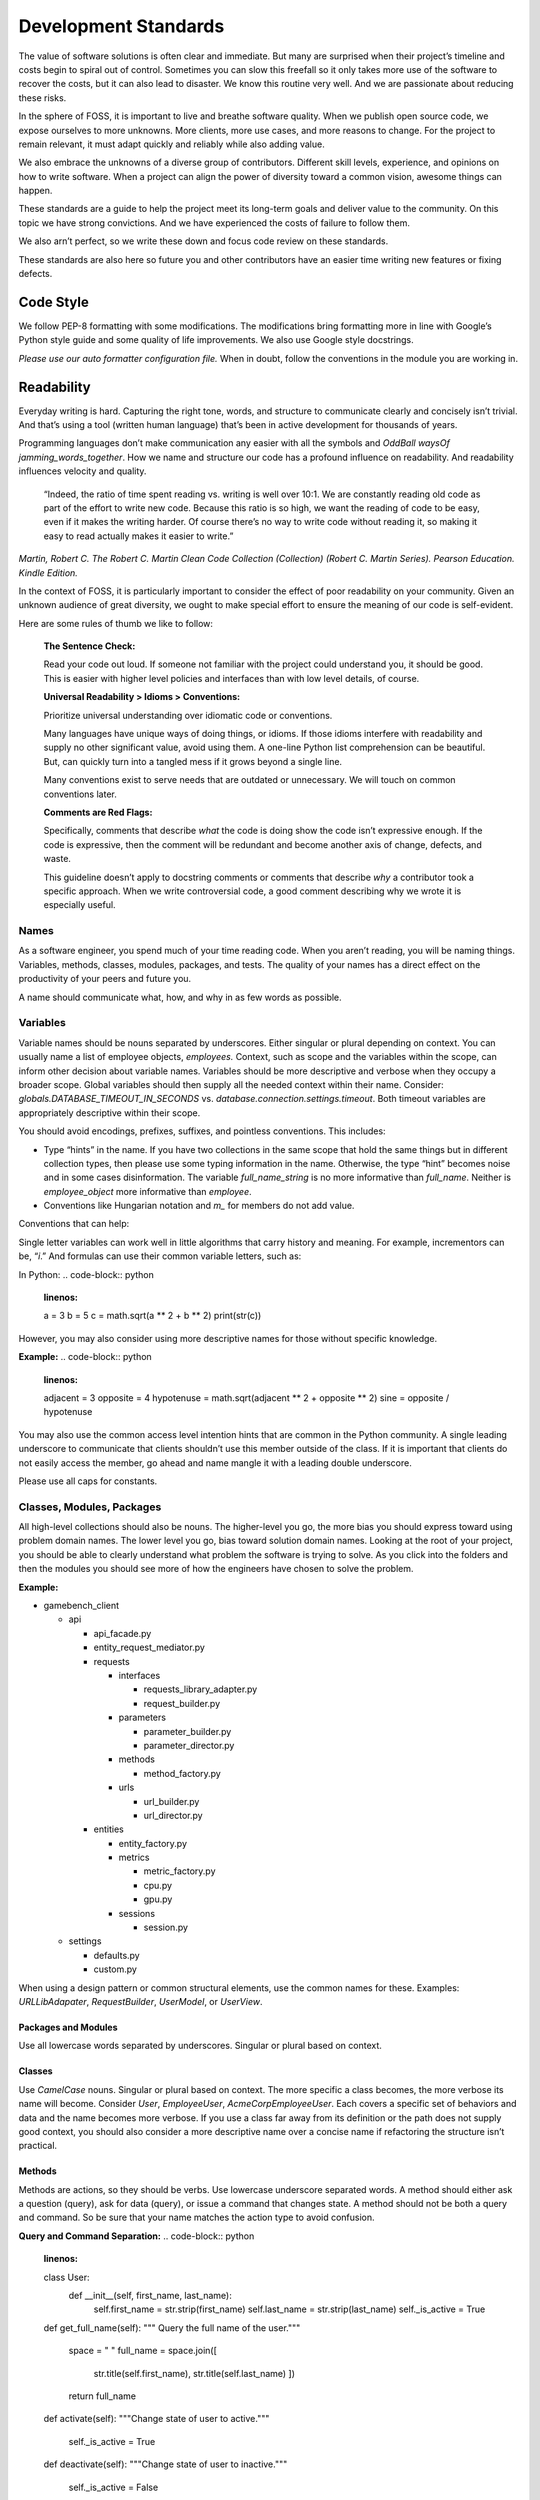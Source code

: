 Development Standards
=====================

The value of software solutions is often clear and immediate. But many
are surprised when their project’s timeline and costs begin to spiral
out of control. Sometimes you can slow this freefall so it only takes
more use of the software to recover the costs, but it can also lead to
disaster. We know this routine very well. And we are passionate about
reducing these risks.

In the sphere of FOSS, it is important to live and breathe software
quality. When we publish open source code, we expose ourselves to more
unknowns. More clients, more use cases, and more reasons to change. For
the project to remain relevant, it must adapt quickly and reliably while
also adding value.

We also embrace the unknowns of a diverse group of contributors.
Different skill levels, experience, and opinions on how to write
software. When a project can align the power of diversity toward a
common vision, awesome things can happen.

These standards are a guide to help the project meet its long-term goals
and deliver value to the community. On this topic we have strong
convictions. And we have experienced the costs of failure to follow
them.

We also arn’t perfect, so we write these down and focus code review on
these standards.

These standards are also here so future you and other contributors have
an easier time writing new features or fixing defects.

Code Style
----------

We follow PEP-8 formatting with some modifications. The modifications
bring formatting more in line with Google’s Python style guide and some
quality of life improvements. We also use Google style docstrings.

*Please use our auto formatter configuration file.* When in doubt,
follow the conventions in the module you are working in.

Readability
-----------

Everyday writing is hard. Capturing the right tone, words, and structure
to communicate clearly and concisely isn’t trivial. And that’s using a
tool (written human language) that’s been in active development for
thousands of years.

Programming languages don’t make communication any easier with all the
symbols and *OddBall* *waysOf* *jamming_words_together*. How we name and
structure our code has a profound influence on readability. And
readability influences velocity and quality.

   “Indeed, the ratio of time spent reading vs. writing is well over
   10:1. We are constantly reading old code as part of the effort to
   write new code. Because this ratio is so high, we want the reading of
   code to be easy, even if it makes the writing harder. Of course
   there’s no way to write code without reading it, so making it easy to
   read actually makes it easier to write.”

*Martin, Robert C. The Robert C. Martin Clean Code Collection
(Collection) (Robert C. Martin Series). Pearson Education. Kindle
Edition.*

In the context of FOSS, it is particularly important to consider the
effect of poor readability on your community. Given an unknown audience
of great diversity, we ought to make special effort to ensure the
meaning of our code is self-evident.

Here are some rules of thumb we like to follow:

   **The Sentence Check:**

   Read your code out loud. If someone not familiar with the project
   could understand you, it should be good. This is easier with higher
   level policies and interfaces than with low level details, of course.

   **Universal Readability > Idioms > Conventions:**

   Prioritize universal understanding over idiomatic code or
   conventions.

   Many languages have unique ways of doing things, or idioms. If those
   idioms interfere with readability and supply no other significant
   value, avoid using them. A one-line Python list comprehension can be
   beautiful. But, can quickly turn into a tangled mess if it grows
   beyond a single line.

   Many conventions exist to serve needs that are outdated or
   unnecessary. We will touch on common conventions later.

   **Comments are Red Flags:**

   Specifically, comments that describe *what* the code is doing show
   the code isn’t expressive enough. If the code is expressive, then the
   comment will be redundant and become another axis of change, defects,
   and waste.

   This guideline doesn’t apply to docstring comments or comments that
   describe *why* a contributor took a specific approach. When we write
   controversial code, a good comment describing why we wrote it is
   especially useful.

Names
~~~~~

As a software engineer, you spend much of your time reading code. When
you aren’t reading, you will be naming things. Variables, methods,
classes, modules, packages, and tests. The quality of your names has a
direct effect on the productivity of your peers and future you.

A name should communicate what, how, and why in as few words as
possible.

Variables
~~~~~~~~~

Variable names should be nouns separated by underscores. Either singular
or plural depending on context. You can usually name a list of employee
objects, *employees.* Context, such as scope and the variables within
the scope, can inform other decision about variable names. Variables
should be more descriptive and verbose when they occupy a broader scope.
Global variables should then supply all the needed context within their
name. Consider: *globals.DATABASE_TIMEOUT_IN_SECONDS* vs.
*database.connection.settings.timeout*. Both timeout variables are
appropriately descriptive within their scope.

You should avoid encodings, prefixes, suffixes, and pointless
conventions. This includes:

-  Type “hints” in the name. If you have two collections in the same
   scope that hold the same things but in different collection types,
   then please use some typing information in the name. Otherwise, the
   type “hint” becomes noise and in some cases disinformation. The
   variable *full_name_string* is no more informative than *full_name*.
   Neither is *employee_object* more informative than *employee*.

-  Conventions like Hungarian notation and *m\_* for members do not add
   value.

Conventions that can help:

Single letter variables can work well in little algorithms that carry
history and meaning. For example, incrementors can be, “\ *i*.” And
formulas can use their common variable letters, such as:

In Python:
.. code-block:: python
    :linenos:

    a = 3
    b = 5
    c = math.sqrt(a \*\* 2 + b \*\* 2)
    print(str(c))

However, you may also consider using more descriptive names for those
without specific knowledge.

**Example:**
.. code-block:: python
    :linenos:

    adjacent = 3
    opposite = 4
    hypotenuse = math.sqrt(adjacent \*\* 2 + opposite \*\* 2)
    sine = opposite / hypotenuse

You may also use the common access level intention hints that are common
in the Python community. A single leading underscore to communicate that
clients shouldn’t use this member outside of the class. If it is
important that clients do not easily access the member, go ahead and
name mangle it with a leading double underscore.

Please use all caps for constants.

Classes, Modules, Packages
~~~~~~~~~~~~~~~~~~~~~~~~~~

All high-level collections should also be nouns. The higher-level you
go, the more bias you should express toward using problem domain names.
The lower level you go, bias toward solution domain names. Looking at
the root of your project, you should be able to clearly understand what
problem the software is trying to solve. As you click into the folders
and then the modules you should see more of how the engineers have
chosen to solve the problem.

**Example:**

-  gamebench_client

   -  api

      -  api_facade.py

      -  entity_request_mediator.py

      -  requests

         -  interfaces

            -  requests_library_adapter.py

            -  request_builder.py

         -  parameters

            -  parameter_builder.py

            -  parameter_director.py

         -  methods

            -  method_factory.py

         -  urls

            -  url_builder.py

            -  url_director.py

      -  entities

         -  entity_factory.py

         -  metrics

            -  metric_factory.py

            -  cpu.py

            -  gpu.py

         -  sessions

            -  session.py

   -  settings

      -  defaults.py

      -  custom.py

When using a design pattern or common structural elements, use the
common names for these. Examples: *URLLibAdapater*, *RequestBuilder*,
*UserModel*, or *UserView*.

Packages and Modules
^^^^^^^^^^^^^^^^^^^^

Use all lowercase words separated by underscores. Singular or plural
based on context.

Classes
^^^^^^^

Use *CamelCase* nouns. Singular or plural based on context. The more
specific a class becomes, the more verbose its name will become.
Consider *User*, *EmployeeUser*, *AcmeCorpEmployeeUser*. Each covers a
specific set of behaviors and data and the name becomes more verbose. If
you use a class far away from its definition or the path does not supply
good context, you should also consider a more descriptive name over a
concise name if refactoring the structure isn’t practical.

Methods
^^^^^^^

Methods are actions, so they should be verbs. Use lowercase underscore
separated words. A method should either ask a question (query), ask for
data (query), or issue a command that changes state. A method should not
be both a query and command. So be sure that your name matches the
action type to avoid confusion.

**Query and Command Separation:**
.. code-block:: python
    :linenos:

    class User:
        def __init__(self, first_name, last_name):
            self.first_name = str.strip(first_name)
            self.last_name = str.strip(last_name)
            self._is_active = True

    def get_full_name(self):
    """ Query the full name of the user."""
        space = " "
        full_name = space.join([
            str.title(self.first_name),
            str.title(self.last_name)
            ])

        return full_name

    def activate(self):
    """Change state of user to active."""
        self._is_active = True

    def deactivate(self):
    """Change state of user to inactive."""
        self._is_active = False

    def is_active(self):
    """Query user's active status."""
        return self._is_active

Avoid This:
.. code-block:: python
    :linenos:

    def activate (self):
    """Change state of user to active and return user._is_active."""
        self._is_active = True

        return self._is_active

In command methods, use exceptions to communicate failure rather than
different returns.

Be consistent when using words that have little distinction. For
example, what is the difference between get and fetch? We default to
using “get” for query methods until we find another name with a
meaningful and unambiguous distinction that fits the context. One might
argue that get_full_name() isn’t a pure getter. We tend to agree.
Someone might name it, concatenate_first_and_last_names(). The problem
is that “concatenate” sounds like a command that changes state and does
not return anything.

There is processing but no state change and we want the full name
returned. We are preferring *clarity of intent* over perfect accuracy or
conformity to convention. Depending on the scope of this methods use,
you might even name it my_user.get_first_and_last_as_full_name().

The Python standard library doesn’t always do this. For example,
*str.join()* returns the joined elements of the iterable given in the
arguments into a string using the string object calling it as the
separator. It is a confusing method if you aren’t familiar with it. It
sounds like a command but returns data and the caller occupies an odd
role. For greater clarity, a *to_string()* method on the iterable class
and/or *from_iterable()* on the string class. Ideally, both would be
available.

To get a sense of clarity, try reading the following code out loud:
.. code-block:: python
    :linenos:

full_name = space.join([
    str.title(self.first_name),
    str.title(self.last_name)
    ])

*“Full name equals space join stir title first name and stir title last
name.”* The choice to use “str” is historical and a barrier to entry for
those new to our field. As is “char,” “int,” and all other abbreviated
words. Consider these alternatives:
.. code-block:: python
    :linenos:

    def get_full_name(self):
        full_name = self.first_name.get_title_cased() +
            " " +
            self.last_name.get_title_cased()

        return full_name

    def get_full_name(self):
        full_name_items = [
            self.first_name.as_title_cased(),
            self.last_name.as_title_cased()
            ]
        full_name = String.create_from_list(name_elements, separated_by=" ")

        return full_name

The first reads: *“Full name equals first name get title cased plus
space plus last name get title cased.”*

The second reads: *“Full name items equals first name as title cased and
last name as title cased. Full name equals a string created from list of
full name items separated by a space.”*

Both examples are much closer to spoken English. And you can see there
is quite a bit of latitude to carefully consider names. With just a few
*minor* interpretations, these really could read as a normal
sentence\ *. “The full name is a string created from a list of name
elements separated by a space.”* As you write your code, try to find
ways to reduce the amount of interpretation needed and your intent will
become clearer.

**Examples:**

*my_string = some_list_object.to_string([separator])* which would return
a new string object.

*my_string = String.from_iterable(iterable[, separator])* This would be
an override of *String.__init__()*.

This isn’t a judgement of Python. We love Python and enjoy it the most
of all interpreted languages. We also recognize that this would be a
substantial change. We also recognize the historical context that this
appears to come from.

The method, *str.join()* is a good example of how names and structure
can influence the learning curve through readability. When learning
curves are low, everyone can be more effective more quickly.

You will also notice in the query and command separation examples there
are two setters for the active property. We aren’t against setters as a
convention, but if there is an opportunity to make code more semantic,
we like it. In this case, calling a method with no arguments and a name
expressing clear intent is a straightforward way to reduce silly bugs
and increase readability.
.. code-block:: python
    :linenos:

    new_hire = Employee.from_full_name(full_name)
    new_hire.set_active(True)
    new_hire.save()

# vs:
.. code-block:: python
    :linenos:

    new_hire = Employee.from_full_name(full_name)
    new_hire.activate()
    new_hire.save()
# even better, but this comes later.
.. code-block:: python
    :linenos:

    human_resources_facade.onboard_new_hire(full_name)

Automated Tests
---------------

We passionately believe quality automated tests are critical to the
success of any software project.

   “The third of W. Edwards Deming’s fourteen points for management
   states, ‘Cease dependence on inspection to achieve quality. Eliminate
   the need for inspection on a mass basis by building quality into the
   product in the first place’ (Deming 2000). In continuous delivery, we
   invest in building a culture supported by tools and people where we
   can detect any issues quickly, so that they can be fixed straight
   away when they are cheap to detect and resolve.”

*Forsgren PhD, Nicole. Accelerate: The Science of Lean Software and
DevOps: Building and Scaling High Performing Technology Organizations.
IT Revolution Press. Kindle Edition.*

We also believe that how we distribute our effort across the test levels
can have profound effects on the usefulness and value of the tests. We
solve for how to spend effort by understanding when testing creates
value. Finally, we need to understand what parts of the process of
development, testing, and fixing defects are the most expensive.

Google has published a nice little article on this topic:
https://testing.googleblog.com/2015/04/just-say-no-to-more-end-to-end-tests.html

Ideal Distribution of Tests
~~~~~~~~~~~~~~~~~~~~~~~~~~~

The lower level the test, the faster it runs, the more quickly you get
feedback, and the defect is more isolated. This means faster fixes. Aim
to have 70% of your tests be unit level tests. A unit is simply the
smallest container of organization. In our case, that is a method or
function.

Pull requests must have all *applicable* test levels covered before
maintainers merge it to master.

Coverage
~~~~~~~~

The ideal coverage is 100%. With a language like Python, 100% can be
possible. CI checks enforce 95% coverage from the entire suite. You do
not need to add unit tests for these things:

-  Objects that you cannot call directly.

-  Trivial methods. Methods that have no branching logic and only use
   the simplest of statements. Example:

..
.. code-block:: python
    :linenos:

    def get_name(self):
        return self.name

-  3\ :sup:`rd`-party libraries, unless you suspect they are defective.

.. _section-1:

Recommended Approach
~~~~~~~~~~~~~~~~~~~~

There are competing approaches to writing tests. Given the goal of fast
feedback and the Lean principle of building quality into production
processes, test-driven development is the clear winner. We have noted
some confusion about what is and isn’t test-driven development (TDD).

Here is the short story:

-  There is no single magic potion to make clean higher quality code.
   You must exercise multiple disciplines to reach the goal. TDD is just
   one of them.

-  TDD as we recommend practicing it, is super Lean. *TDD has several
   cycles* that cover the entire scope of the application from
   line-to-line all the way up to architectural considerations.

-  TDD doesn’t mean you can skip planning and design altogether. Have a
   big picture in mind. But don’t force your design to work. Through the
   full TDD cycle, you will gain information that will better inform
   your structure.

Test-Driven Development (TDD):
~~~~~~~~~~~~~~~~~~~~~~~~~~~~~~

When we talk about TDD, we are talking about a multi-cycle process. The
cycles of TDD have distinct goals. An engineer must use all the cycles
well to realize the full benefits of TDD.

Second-by-Second:
^^^^^^^^^^^^^^^^^

The focus here is brutally simply: *Make it work!* And at *any* cost.
You will move through this cycle several times before a unit test is
complete.

1. Write a failing test before any production code.

2. No more test code than you need to create a failure.

3. No more production code than you need to pass the failing test.

The tests you write at the beginning of the second-by-second cycle will
be ugly. And the production code you write will be too. Just make them
pass. Don’t resist this.

If you get stuck at any point in this cycle, either because you cannot
make the test pass or because you feel like you must write a bunch of
untested production code, your test is wrong. The test definition might
be incorrect, or the test covers too much of the problem. *Think smaller
and focus on what you know first.*

Minute-by-Minute:
^^^^^^^^^^^^^^^^^

This is the first step where you will begin to focus on making it
“right.” You will move through the complete cycle about once per unit
test.

The refactor step is a common point of failure. Sometimes we speed right
past it and then only later realize our code is gross. Always keep your
eye out to remove duplication and improve readability once your code
works, but not before. *Focus* on one problem at a time. Moving on to
make a new unit test pass without refactoring only makes the work to
clean it up bigger and riskier. And that’s not Lean.

Refactoring must be a continuous activity part of the minute-by-minute
process of creating software if we are to make *software that works and
can change easily*. There is not going to be time later. There is no
tomorrow. There is only now…

10 Minute Cycle – Generalize:
^^^^^^^^^^^^^^^^^^^^^^^^^^^^^

Here we apply even more effort toward making it right. Within this
cycle, you will be applying the `Transformation Priority
Premise <https://en.wikipedia.org/wiki/Transformation_Priority_Premise>`__.
Look for overly specific production code and then generalize it. Your
tests and test suite should become more specific and detailed, but your
production code should also become more general.

Here, you might again find yourself stuck. If that happens, you need to
start removing tests until you can take a different approach with
different tests.

Hour-by-Hour – Architecture and Design:
^^^^^^^^^^^^^^^^^^^^^^^^^^^^^^^^^^^^^^^

Finally, we make things right within the context of bigger design
buckets. A focus on the small or local problem can blind you to the fact
you are crossing architectural boundaries or violating SOLID principles.
You should take time every hour or so to analyze your design, but don’t
make changes unless all your tests are passing.

We will talk about architecture and object-oriented design in a later
section.

Scope of a Unit Test
~~~~~~~~~~~~~~~~~~~~

In traditional QA language, a unit is the smallest measure. Typically,
this would be a method. Following TDD, you will make your production
code increasingly general as your test become more specific. This means
you start out with a unit test covering one method but then you break
that method into smaller units as you extract out logic. That original
unit test is still covering the refactored code. This is a decision
point.

One path would suggest that you mock out the behavior of the new methods
for isolation. Another would be to ensure that your current unit test is
supplying all the behavioral coverage needed and stop there. The correct
response is a judgement call. And there are trade offs. The more you
mock, the more you couple your tests to implementation. The less you
mock the less isolation you achieve.

There are real dangers to both. Coupling tests to implementation can
lead to overly fragile tests. But insufficient isolation can reduce the
benefit of unit level testing. The ideal test pyramid is a guide to help
you, so are your fellow engineers. So, talk it through, weigh the risks
and benefits, and decide.

Documentation
-------------

If we write our code well, how we intend others to use it should be as
self-evident as how it works. That’s a nice goal, but let’s not lean
into that too much. Many of the words we use in programming are
overloaded or not universally understood. Our documentation aims to
reduce those risks while reducing the risk of spending too much time on
documentation that might change too often to be useful. Here is our
approach:

-  We write docstrings as part of the development process for everything
   but the most trivial code. We include everything a client would need
   to know to use the code and what to expect from it.

-  We write or update user documentation as needed. We include only what
   a user needs to understand what we believe is the ideal way for them
   to use the software. For example, a user should only ever need to
   interact with the entity factory method and the objects it returns to
   them. So, we document this method and the objects it returns with
   realistic use cases and examples.

-  We also document where we have designed the software to be
   extendable. For example, if you can only use a specific HTTP library
   for security reasons, we will supply examples of how you can replace
   the Requests library.

-  We document the parts of the software that you can change through
   configuration settings.

As you work on features and bug fixes, you will be creating and updating
docstrings. You should also cross-reference the documentation to be sure
that your changes don’t create buggy documents.

All documentation must be in a format understood by Sphinx. Please use
reStructuredText as the markup language. See the “Resources” section for
links.

Object Oriented Design and Software Architecture
------------------------------------------------

Our goal with design and architectural decisions is to reduce coupling
and improve understanding of the system. To create working software is
not enough. We must also create software that is easy to change and
adapt to different environments.

Object Design
~~~~~~~~~~~~~

How we design our objects influences how easily others understand our
software and how easy it is to change. As an engineer gains more skill,
they will learn diverse ways to exploit object-oriented techniques to
achieve these goals.

The Starting Point: Cohesion
^^^^^^^^^^^^^^^^^^^^^^^^^^^^

To begin, our classes tend to reflect reality in some logical way. A car
class has properties like make, model, year, and color. And methods like
accelerate and brake. As a start, this is okay but quickly starts to
fall apart as we try to model this class closer to real cars. For
example, not all cars have four wheels, 5-speed manual transmissions, or
run on gasoline. Most cars steer with just the front two wheels, but
some have 4-wheel active or passive steering.

As we add more configurations, these configurations then introduce
changes to what behaviors are possible and how you implement those
behaviors. If we stay in this mode of thinking, we will up end with a
giant class full of if statements, huge methods, and bugs.

If you are new to OOP, we suggest thinking about class design in terms
of cohesiveness rather than a logical reflection of the real world. This
should lead to more but smaller highly focused classes and fewer
parameters in constructors and other methods.

Look for these warning signs:

-  Methods with more than 3 or 4 parameters. These might reveal to you a
   class in hiding.

-  Methods that don’t act on any properties or supply a high-level
   interface to other methods in the class. These might reveal to you
   feature envy. The method might better belong in another existing
   class or a new class.

-  A group of methods act on a group of properties and another group of
   methods on another group of properties. These might reveal to you a
   class in hiding.

The Next Step – SOLID
^^^^^^^^^^^^^^^^^^^^^

It is helpful to have a framework of principles to guide us toward
highly cohesive classes and make design decisions that help us reduce
rigidity and fragility in our software. We like Dr. Martin’s collection
of object-oriented design principles for their relative simplicity and
the easy to remember acronym.

Single Responsibility Principle (SRP)
'''''''''''''''''''''''''''''''''''''

A class should have one and only one reason to change. An easy
illustration is a report. The format of the report and the calculations
that create the data within it are distinct reasons to change. These
responsibilities should live in different classes.

Open-Closed Principle (OCP)
'''''''''''''''''''''''''''

You should be able to extend a class’ behavior without changing the
class. For example, you should be able to add support for Python’s
urllib without changing any code related our implementation of the
Requests library. GamebenchClient.api.requests is open for extension.
You would implement a new concrete adapter inheriting from the adapter’s
ABC and enter a custom setting for request library path.

The result of designs that conform to this principle is the ability to
add new features without changing already working code.

Liskov Substitution Principle (LSP)
'''''''''''''''''''''''''''''''''''

Methods that use or refer to a base class must be able to use objects of
derived classes without knowing anything has changed. This one can be
obvious when you have a bunch of if, elif, else statements figuring out
how to work with derivatives. However, you can violate this one more
subtly too. If you find yourself changing the base class definition to
accommodate a new derivative, it is a sign you might be violating this
principle.

Interface Segregation Principle (ISP)
'''''''''''''''''''''''''''''''''''''

You should not force a client to depend on methods it does not use. What
this means is that you should be defining small interfaces specific to a
client. If you find that your interface has methods used by one client
and a group of methods used by another, split them out into different
interfaces. For example, we don’t want our interfaces that handle
creating URLs and other request parameters to know anything about the
Requests library’s interface. We certainly don’t want an import
dependency. So, we have used the adapter pattern to conform the two
interfaces. If we need to conform another HTTP library to our module, we
simply derive another adapter.

This principle further guides us toward pluggability and software that
is simple to change.

Dependency Inversion Principle (DIP)
''''''''''''''''''''''''''''''''''''

Always depend on abstractions, not concrete classes. If you consistently
apply OCP and LSP, you will arrive at this dependency inversion
principle. You will know you are violating this principle when you
change one thing and must change many others, you make one change that
breaks other areas that might even be unrelated, and you cannot reuse
your module in another piece of software.

One of the places we see this principle most violated is in web
applications that use an ORM. If your core business logic has direct
dependencies on your framework, you couple the code that has the most
value to a trivial detail. The cost to change is incredibly high. The
solution is to provide an interface that allows you to swap ORMs with
relative ease and keep the ORM imports out of your critical business
logic.

We measure abstractness as the distance from I/O. There are other ways
to think about it, but this is the most straightforward way we have
found. The closer a module or class is to inputs or outputs, the more
concrete it is. A file reader/writer, HTTP request/response, and device
drivers are good examples of the most concrete details.

This principle applies between classes, modules, and the entire
architecture of the software.

Step Three: Common Problems w/ Common Solutions
^^^^^^^^^^^^^^^^^^^^^^^^^^^^^^^^^^^^^^^^^^^^^^^

After some time designing objects, you will find common problems that
you will need to solve. A frequent problem ought to have a common
solution. This is where design patterns come in to save the day. Diving
into design patterns is outside the scope of this document, but you will
see solution domain names related to design patterns all throughout this
project. You will also likely run into a reviewer asking you to use a
certain pattern when creating a new feature.

We encourage you to study all the design patterns, when to use which,
and practice design pattern katas. One problem you will run into is with
examples. For some reason, many examples are much too general and
unrealistic. This is a shame. You end up having to synthesize
information you read with the example given and the realities you know.
If you are not very experienced, these examples might even feel
pointless. Don’t fear. Practice helps and we are here to help too.

One thing you will notice in common with many of the design patterns is
the use of “has-a” rather than “is-a” object relationships. A request
object *has a* mediator object. A metrics object *has a* mediator
object. This is a powerful concept worth exploration and practice. Go
for it.

See the “Resources” section for more information on design patterns.

Is this Pythonic?
^^^^^^^^^^^^^^^^^

Python is an interpreted language, so some of the advantages of these
principles aren’t relevant. Specifically, source code dependencies do
not mean we have to suffer recompiling or building many modules when we
could have used dependency inversion to only rebuild one. However, that
isn’t the only benefit of these principles. It is just a massive one
when you are working in huge complex software projects that need many
teams working on distinct parts of the system.

We still get the benefits of a more intuitive structure, loose coupling,
and more freedom to solve problems that only appear after our software
is in use by customers. Let’s say we release a web application and find
that we really need to switch to a horizontal scaling database like
OrientDB. Oh no! We developed our software using Django and adding
OrientDB support would take a long time. We are victims of our own
success. To make it worse, we followed “web MVC” advice and put all
kinds of business logic in the model! Woe to the fat model! Woe to tight
coupling!

All we needed to do to protect ourselves was to separate and isolate our
core business logic from all other concerns and dependencies. Then
create an interface for PyOrient OGM. That’s a much smaller lift that
figuring out how to extend the Django ORM to work with OrientDB. We’ve
investigated it. Which should tell you that some of us have made
mistakes like this and learned from it.

Python also gives you incredible power to solve problems using
polymorphism. We have multiple inheritance. We have functions that are
objects. We can override fundamental behaviors of Python. That’s cool.
Some might say Python trusts us too much, but that means we need to take
care to be responsible professionals.

*Within the best of our knowledge and skills, we commit to do no harm to
function or structure. And the maintainers can help you make the same
commitment.*

Design Red Flags
^^^^^^^^^^^^^^^^

*Fragility:* Your change is causing tests to fail in modules you didn’t
change. Or Refactoring causes many tests to fail.

*Rigidity:* To add a new little feature, you must change code in many
places.

*Train Wrecks:* Object.object.object.method().method().choo_choo

*Tight Coupling:* Logic for real world processes occupying the same
space as or depending directly on frameworks, databases, drivers, and
other I/O modules.

Resources
---------

Awesome Authors:
~~~~~~~~~~~~~~~~

`Robert C. Martin (Uncle
Bob) <https://www.amazon.com/Robert-C.-Martin/e/B000APG87E?ref=sr_ntt_srch_lnk_2&qid=1551285619&sr=8-2>`__:
One of the original signers of the Agile Manifesto. *The* Clean Coder.

`Martin
Fowler <https://www.amazon.com/Martin-Fowler/e/B000AQ6PGM?ref=dbs_a_def_rwt_sims_vu00_r0_c0>`__:
One of the original signers of the Agile Manifesto. Author of a
fantastic book on refactoring.

`Kent
Beck <https://www.amazon.com/Kent-Beck/e/B000APC0EY?ref=dbs_a_def_rwt_sims_vu00_r0_c1>`__:
One of the original signers of the Agile Manifesto, creator of Extreme
Programming, pioneer of design patterns, and test-driven development.

Testing
~~~~~~~

`Google: Just Say No to More End-to-End
Tests <https://testing.googleblog.com/2015/04/just-say-no-to-more-end-to-end-tests.html>`__

`Kinds of Tests: Uncle Bob – First Class
Tests <https://blog.cleancoder.com/uncle-bob/2017/05/05/TestDefinitions.html>`__

Test-Driven Development:
~~~~~~~~~~~~~~~~~~~~~~~~

`Uncle Bob: The Three Laws of TDD <https://youtu.be/AoIfc5NwRks>`__
(video)

`Uncle Bob: The Pragmatics of
TDD <https://blog.cleancoder.com/uncle-bob/2013/03/06/ThePragmaticsOfTDD.html>`__

`Uncle Bob: Giving Up on
TDD <https://blog.cleancoder.com/uncle-bob/2016/03/19/GivingUpOnTDD.html>`__

`Martin Fowler: Mocks Aren’t
Stubs <https://martinfowler.com/articles/mocksArentStubs.html>`__

Object-Oriented Design
~~~~~~~~~~~~~~~~~~~~~~

`SOLID Principles <https://en.wikipedia.org/wiki/SOLID>`__

`Design Principles and Design
Patterns <https://web.archive.org/web/20150906155800/http:/www.objectmentor.com/resources/articles/Principles_and_Patterns.pdf>`__

`Design Patterns on
Wikipedia <https://en.wikipedia.org/wiki/Software_design_pattern>`__:
This is a nice summary with examples.

`Refactoring.Guru <https://word-edit.officeapps.live.com/we/Refactoring.Guru>`__

`Source Making: Design
Patterns: <https://sourcemaking.com/design_patterns>`__ This is a great
resource for choosing from competing patterns and refactoring
techniques. However, the Python examples aren’t useful to many novices.

`Uncle Bob: The Clean
Architecture <https://blog.cleancoder.com/uncle-bob/2012/08/13/the-clean-architecture.html>`__

.. _documentation-1:

Documentation
~~~~~~~~~~~~~

`Getting Started with
Sphinx <https://docs.readthedocs.io/en/latest/intro/getting-started-with-sphinx.html>`__

`reStructuredText
Primer <http://www.sphinx-doc.org/en/master/usage/restructuredtext/basics.html>`__

`An Introduction to Sphinx and Read the Docs for Technical
Writers <http://www.ericholscher.com/blog/2016/jul/1/sphinx-and-rtd-for-writers/>`__
